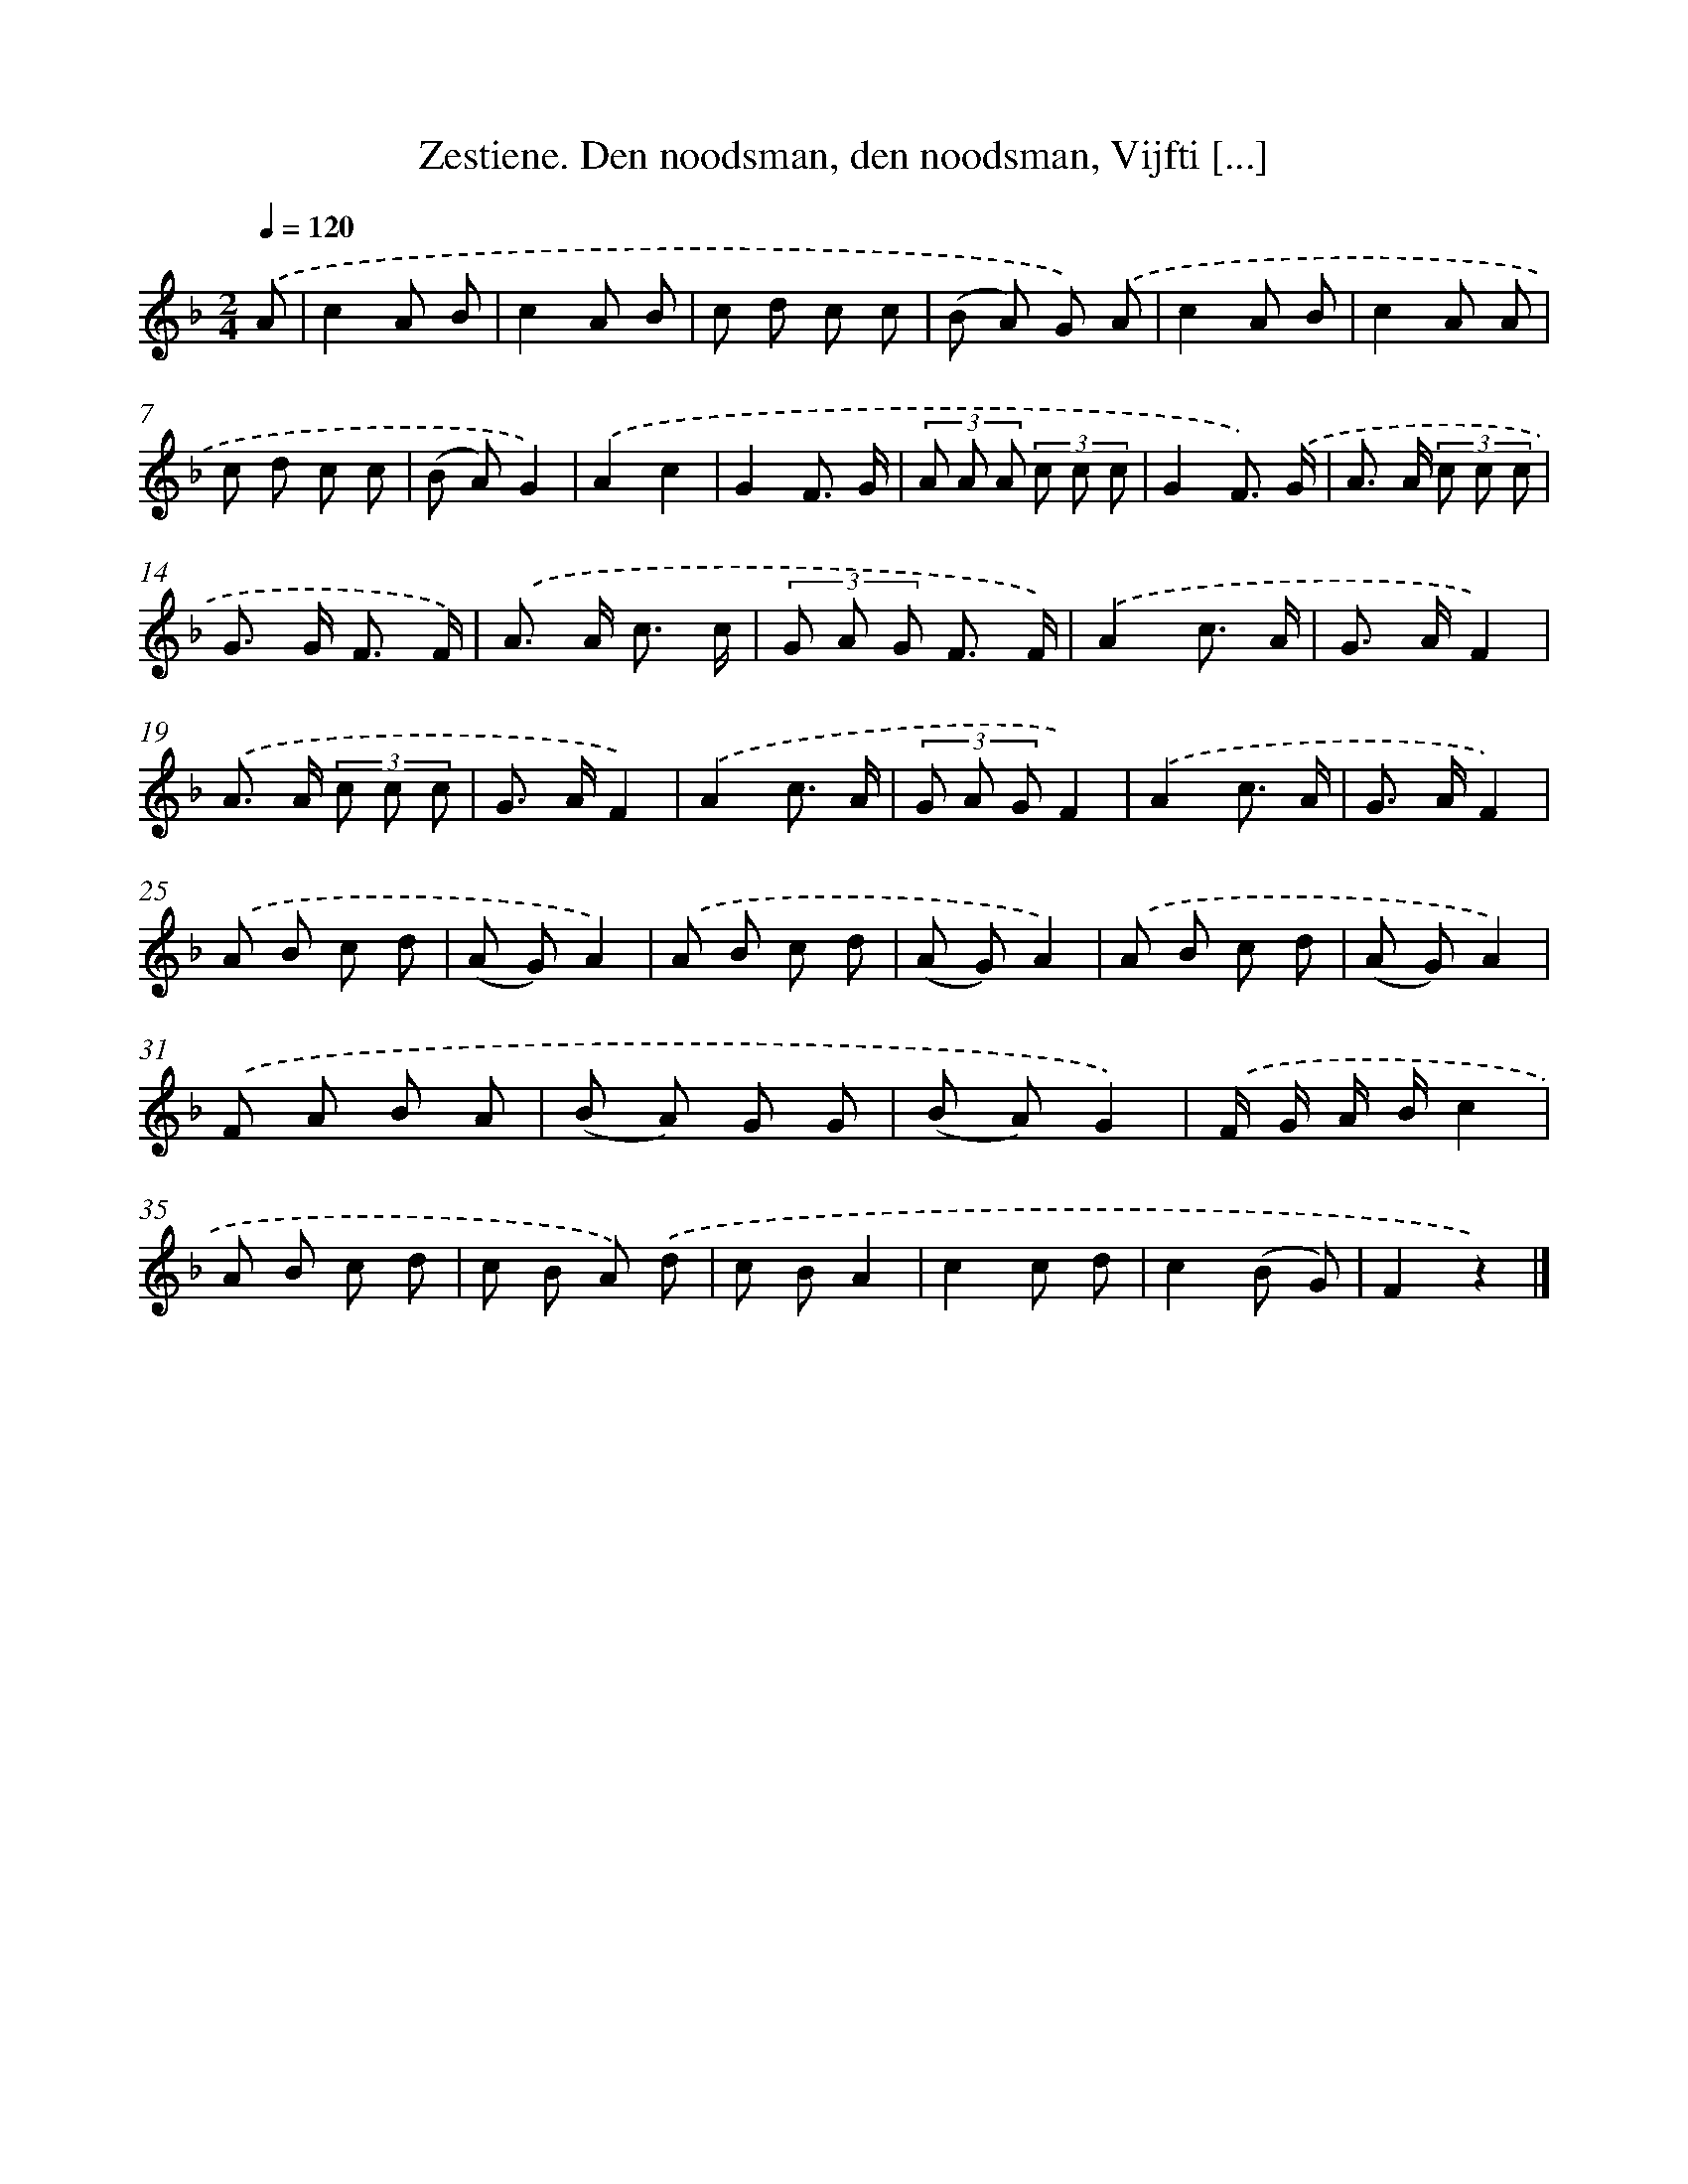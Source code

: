 X: 10869
T: Zestiene. Den noodsman, den noodsman, Vijfti [...]
%%abc-version 2.0
%%abcx-abcm2ps-target-version 5.9.1 (29 Sep 2008)
%%abc-creator hum2abc beta
%%abcx-conversion-date 2018/11/01 14:37:09
%%humdrum-veritas 236245241
%%humdrum-veritas-data 1115621924
%%continueall 1
%%barnumbers 0
L: 1/8
M: 2/4
Q: 1/4=120
K: F clef=treble
.('A [I:setbarnb 1]|
c2A B |
c2A B |
c d c c |
(B A) G) .('A |
c2A B |
c2A A |
c d c c |
(B A)G2) |
.('A2c2 |
G2F3/ G/ |
(3A A A (3c c c |
G2F3/) .('G/ |
A> A (3c c c |
G> G F3/ F/) |
.('A> A c3/ c/ |
(3G A G F3/ F/) |
.('A2c3/ A/ |
G> AF2) |
.('A> A (3c c c |
G> AF2) |
.('A2c3/ A/ |
(3G A GF2) |
.('A2c3/ A/ |
G> AF2) |
.('A B c d |
(A G)A2) |
.('A B c d |
(A G)A2) |
.('A B c d |
(A G)A2) |
.('F A B A |
(B A) G G |
(B A)G2) |
.('F/ G/ A/ B/c2 |
A B c d |
c B A) .('d |
c BA2 |
c2c d |
c2(B G) |
F2z2) |]
